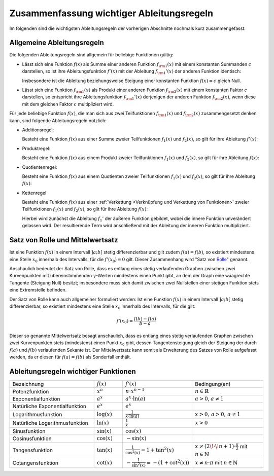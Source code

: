 
.. _Zusammenfassung wichtiger Ableitungsregeln:

Zusammenfassung wichtiger Ableitungsregeln
==========================================

Im folgenden sind die wichtigsten Ableitungsregeln der vorherigen Abschnitte
nochmals kurz zusammengefasst.

.. index:: Ableitungsregeln

.. _Allgemeine Ableitungsregeln:

Allgemeine Ableitungsregeln
---------------------------

Die folgenden Ableitungsregeln sind allgemein für beliebige Funktionen gültig:

* Lässt sich eine Funktion :math:`f(x)` als Summe einer anderen Funktion
  :math:`f _{\rm{1}}(x)` mit einem konstanten Summanden :math:`c` darstellen, so
  ist ihre Ableitungsfunktion :math:`f'(x)` mit der Ableitung :math:`f
  _{\rm{1}}'(x)` der anderen Funktion identisch: 

  .. math::
      :label: eqn-ableitungsregel-konstanter-wert
      
      f _{\rm{1}}(x) = f _{\rm{2}}(x) + c \quad \Rightarrow \quad f _{\rm{1}}'(x)
      = f _{\rm{2}}'(x) {\color{white} +c}

  Insbesondere ist die Ableitung beziehungsweise Steigung einer konstanten
  Funktion :math:`f(x) = c` gleich Null.

* Lässt sich eine Funktion :math:`f _{\rm{1}}(x)` als Produkt einer anderen
  Funktion :math:`f _{\rm{2}}(x)` mit einem konstanten Faktor :math:`c`
  darstellen, so entspricht ihre Ableitungsfunktion :math:`f _{\rm{1}}'(x)`
  derjenigen der anderen Funktion :math:`f _{\rm{2}}(x)`, wenn diese mit dem
  gleichen Faktor :math:`c` multipliziert wird. 

  .. math::
      :label: eqn-ableitungsregel-konstanter-faktor
      
      f_1(x) = c \, \cdot \; f _2(x) \quad \Rightarrow \quad f_{1}'(x) = c \cdot f_{2}'(x)

Für jede beliebige Funktion :math:`f(x)`, die man sich aus zwei Teilfunktionen
:math:`f _{\rm{1}}(x)` und :math:`f _{\rm{2}}(x)` zusammengesetzt denken kann,
sind folgende Ableitungsregeln nützlich: 

.. _Additionsregel:

.. index:: Ableitungsregeln; Additionsregel

* Additionsregel:

  Besteht eine Funktion :math:`f(x)` aus einer Summe zweier Teilfunktionen
  :math:`f_1(x)` und :math:`f_2(x)`, so gilt für ihre Ableitung :math:`f'(x)`:

  .. math::
      :label: eqn-additionsregel
      
      \left[ f _{\rm{1}}(x) + f _{\rm{2}}(x) \right]' = f _{\rm{1}}'(x) + f
      _{\rm{2}}'(x) {\color{white} \quad \;\; \ldots}


.. index:: Ableitungsregeln; Produktregel
.. _Produktregel:

* Produktregel:

  Besteht eine Funktion :math:`f(x)` aus einem Produkt zweier Teilfunktionen
  :math:`f_1(x)` und :math:`f_2(x)`, so gilt für ihre Ableitung :math:`f(x)`:

  .. math::
      :label: eqn-produktregel
      
      {\color{white} \ldots \quad \qquad} \left[ f _{\rm{1}}(x) \, \cdot \; f _{\rm{2}}(x) \right]' = f _{\rm{1}}'(x)
      \, \cdot \; f _{\rm{2}}(x) \, + \, f _{\rm{2}}'(x) \, \cdot \; f _{\rm{1}}(x)


.. index:: Ableitungsregeln; Quotientenregel
.. _Quotientenregel:

* Quotientenregel:

  Besteht eine Funktion :math:`f(x)` aus einem Quotienten zweier Teilfunktionen
  :math:`f_1(x)` und :math:`f_2(x)`, so gilt für ihre Ableitung :math:`f(x)`:

  .. math::
      :label: eqn-quotientenregel
      
      {\color{white} \ldots \qquad \qquad \quad \;\;\, } \left[ \frac{f _{\rm{1}}(x)}{f _{\rm{2}}(x)}
      \right]' = \frac{f _{\rm{1}}'(x) \, \cdot \; f _{\rm{2}}(x) \, - \, f
      _{\rm{2}}'(x) \, \cdot \; f _{\rm{1}}(x)}{ \left( f _{\rm{2}}(x)
      \right)^2} 


.. index:: Ableitungsregeln; Kettenregel
.. _Kettenregel:

* Kettenregel

  Besteht eine Funktion :math:`f(x)` aus einer :ref:`Verkettung <Verknüpfung und
  Verkettung von Funktionen>` zweier Teilfunktionen :math:`f_1(x)` und
  :math:`f_2(x)`, so gilt für ihre Ableitung :math:`f(x)`:

  .. math::
      :label: eqn-kettenregel
      
      \left[ f _{\rm{1}}\big(f _{\rm{2}}(x)\big) \right]' = f _{\rm{1}}'\big(f
      _{\rm{2}}(x)\big) \, \cdot \; f _{\rm{2}}'(x) 

  Hierbei wird zunächst die Ableitung :math:`f_1'` der äußeren Funktion
  gebildet, wobei die innere Funktion unverändert gelassen wird. Der
  resultierende Term wird anschließend mit der Ableitung der inneren Funktion
  multipliziert. 

.. index:: Satz von Rolle
.. _Satz von Rolle und Mittelwertsatz:
  
Satz von Rolle und Mittelwertsatz
---------------------------------

Ist eine Funktion :math:`f(x)` in einem Intervall :math:`]a;b[` stetig
differenzierbar und gilt zudem :math:`f(a) = f(b)`, so existiert mindestens eine
Stelle :math:`x_0` innerhalb des Intervalls, für die
:math:`f'(x_0) = 0` gilt. Dieser Zusammenhang wird "Satz von `Rolle
<https://de.wikipedia.org/wiki/Michel_Rolle>`_" genannt. 

.. todo pic

Anschaulich bedeutet der Satz von Rolle, dass es entlang eines stetig
verlaufenden Graphen zwischen zwei Kurvenpunkten mit übereinstimmenden
:math:`y`-Werten mindestens einen Punkt gibt, an dem der Graph eine waagrechte
Tangente (Steigung Null) besitzt; insbesondere muss sich damit zwischen zwei
Nullstellen einer stetigen Funktion stets eine Extremstelle befinden.

.. index:: Mittelwertsatz

Der Satz von Rolle kann auch allgemeiner formuliert werden: Ist eine Funktion
:math:`f(x)` in einem Intervall :math:`]a;b[` stetig differenzierbar, so
existiert mindestens eine Stelle :math:`x_0` innerhalb des Intervalls, für die
gilt:

.. math::
    
    f'(x_0) = \frac{f(b)-f(a)}{b-a}

Dieser so genannte Mittelwertsatz besagt anschaulich, dass es entlang eines
stetig verlaufenden Graphen zwischen zwei Kurvenpunkten stets (mindestens) einen
Punkt :math:`x_0` gibt, dessen Tangentensteigung gleich der Steigung der durch
:math:`f(a)` und :math:`f(b)` verlaufenden Sekante ist. Der Mittelwertsatz kann
somit als Erweiterung des Satzes von Rolle aufgefasst werden, da er diesen für
:math:`f(a) = f(b)` als Sonderfall enthält.



.. _Ableitungsregeln wichtiger Funktionen:

Ableitungsregeln wichtiger Funktionen
-------------------------------------

.. list-table:: 
    :name: tab-ableitungsregeln
    :widths: 60 20 40 50

    * - Bezeichnung
      - :math:`f(x)`
      - :math:`f'(x)`
      - Bedingung(en)
    * - Potenzfunktion 
      - :math:`x^n`
      - :math:`n \cdot x ^{n-1}`
      - :math:`n \in \mathbb{R}`
    * - Exponentialfunktion
      - :math:`a ^{x}`
      - :math:`a ^{x} \cdot \ln{(a)}`
      - :math:`a > 0`, :math:`a \ne 1`
    * - Natürliche Exponentialfunktion
      - :math:`e ^{x}`
      - :math:`e ^{x}`
      - 
    * - Logarithmusfunktion
      - :math:`\log{(x)}`
      - :math:`\frac{1}{x \cdot \ln{(a)}}`
      - :math:`x > 0,\, a > 0,\, a \ne 1`
    * - Natürliche Logarithmusfunktion
      - :math:`\ln{(x)}`
      - :math:`\frac{1}{x}`
      - :math:`x > 0`
    * - Sinusfunktion
      - :math:`\sin{(x)}`
      - :math:`\cos{(x)}`
      - 
    * - Cosinusfunktion
      - :math:`\cos{(x)}`
      - :math:`-\sin{(x)}`
      - 
    * - Tangensfunktion
      - :math:`\tan{(x)}`
      - :math:`\frac{1}{\cos^2{(x)}} = 1 + \tan^2{(x)}`
      - :math:`x \ne (2\!\cdot\!n + 1) \cdot \frac{\pi}{2}` mit :math:`n \in \mathbb{N}`
    * - Cotangensfunktion
      - :math:`\cot{(x)}`
      - :math:`-\frac{1}{\sin ^2{(x)}} = -\left(1 + \cot^2{(x)}\right)`
      - :math:`x \ne n \cdot \pi` mit :math:`n \in \mathbb{N}`


..  
    * - Arcussinus
      - :math:`\text{asin}(x)`
      - :math:`\frac{1}{\sqrt{1 - x^2}}`
      -
    * - Arcuscosinus
      - :math:`\text{acos}(x)`
      - :math:`\frac{-1}{\sqrt{1 - x^2}}`
      -
    * - Arcustangens
      - :math:`\text{atan}(x)`
      - :math:`\frac{1}{1 + x^2}`
      -
    * - Arcuscotangens
      - :math:`\text{acot}(x)`
      - :math:`\frac{-1}{1 + x^2}`
      -
    * - Sinus hyperbolicus
      - :math:`\text{sinh}(x)`
      - :math:`\text{cosh}(x)`
      -
    * - Cosinus hyperbolicus
      - :math:`\text{cosh}(x)`
      - :math:`\text{sinh}(x)`
      -
    * - Tangens hyperbolicus
      - :math:`\text{tanh}(x)`
      - :math:`\frac{1}{\text{cosh}^2(x)}`
      -
    * - Cotangens hyperbolicus
      - :math:`\text{coth}(x)`
      - :math:`\frac{-1}{\text{sinh}^2(x)}`
      -
    * - Arcussinus hyperbolicus
      - :math:`\text{asinh}(x)`
      - :math:`\frac{1}{\sqrt{x^2 + 1}}`
      -
    * - Arcuscosinus hyperbolicus
      - :math:`\text{acosh}(x)`
      - :math:`\frac{1}{\sqrt{x^2 - 1}}`
      - :math:`x > 1`
    * - Arcustangens hyperbolicus
      - :math:`\text{atanh}(x)`
      - :math:`\frac{1}{1-x^2}`
      - :math:`|x| < 1`
    * - Arcuscotangens hyperbolicus
      - :math:`\text{acoth}(x)`
      - :math:`\frac{1}{1-x^2}`
      - :math:`|x| > 1`





